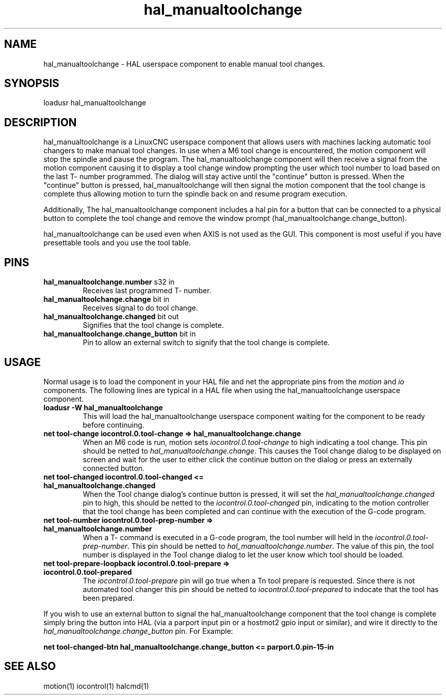 .\" Man page for hal_manualtoolchange userspace component.
.\" Written 05 APR 2017 by Joe Hildreth (joeh@threerivershospital.com)
.\"
.\" This is free documentation; you can redistribute it and/or
.\" modify it under the terms of the GNU General Public License as
.\" published by the Free Software Foundation; either version 2 of
.\" the License, or (at your option) any later version.
.\"
.\" The GNU General Public License's references to "object code"
.\" and "executables" are to be interpreted as the output of any
.\" document formatting or typesetting system, including
.\" intermediate and printed output.
.\"
.\" This manual is distributed in the hope that it will be useful,
.\" but WITHOUT ANY WARRANTY; without even the implied warranty of
.\" MERCHANTABILITY or FITNESS FOR A PARTICULAR PURPOSE.  See the
.\" GNU General Public License for more details.
.\"
.\" You should have received a copy of the GNU General Public
.\" License along with this manual; if not, write to the Free
.\" Software Foundation, Inc., 51 Franklin Street, Fifth Floor, Boston, MA 02110-1301,
.\" USA.
.TH hal_manualtoolchange 1 "04 APR 2017" "LinuxCNC Documentation" "HAL Userspace Component"
.SH NAME
hal_manualtoolchange \- HAL userspace component to enable manual tool changes.
.SH SYNOPSIS
loadusr hal_manualtoolchange
.SH DESCRIPTION
hal_manualtoolchange is a LinuxCNC userspace component that allows users with machines lacking automatic tool changers to make manual tool changes.  In use when a M6 tool change is encountered, the motion component will stop the spindle and pause the program.  The hal_manualtoolchange component will then receive a signal from the motion component causing it to display a tool change window prompting the user which tool number to load based on the last T- number programmed.  The dialog will stay active until the "continue" button is pressed.  When the "continue" button is pressed, hal_manualtoolchange will then signal the motion component that the tool change is complete thus allowing motion to turn the spindle back on and resume program execution.
.PP
Additionally, The hal_manualtoolchange component includes a hal pin for a button that can be connected to a physical button to complete the tool change and remove the window prompt (hal_manualtoolchange.change_button).
.PP
hal_manualtoolchange can be used even when AXIS is not used as the GUI. This component is most useful if you have presettable tools and you use the tool table.
.SH PINS
.TP
.B hal_manualtoolchange.number\fR s32 in\fR
Receives last programmed T- number.
.TP
.B hal_manualtoolchange.change\fR bit in\fR
Receives signal to do tool change.
.TP
.B hal_manualtoolchange.changed\fR bit out\fR
Signifies that the tool change is complete.
.TP
.B hal_manualtoolchange.change_button\fR bit in\fR
Pin to allow an external switch to signify that the tool change is complete.
.SH USAGE
Normal usage is to load the component in your HAL file and net the appropriate pins from the\fI motion\fR and\fI io\fR components.  The following lines are typical in a HAL file when using the hal_manualtoolchange userspace component.
.TP
.B loadusr -W hal_manualtoolchange
This will load the hal_manualtoolchange userspace component waiting for the component to be ready before continuing.
.TP
.B net tool-change iocontrol.0.tool-change => hal_manualtoolchange.change
When an M6 code is run, motion sets \fI iocontrol.0.tool-change \fR to high indicating a tool change.  This pin should be netted to \fI hal_manualtoolchange.change\fR.  This causes the Tool change dialog to be displayed on screen and wait for the user to either click the continue button on the dialog or press an externally connected button.
.TP
.B net tool-changed iocontrol.0.tool-changed <= hal_manualtoolchange.changed
When the Tool change dialog's continue button is pressed, it will set the 
.I hal_manualtoolchange.changed
pin to high, this should be netted to the 
.I iocontrol.0.tool-changed
pin, indicating to the motion controller that the tool change has been completed and can continue with the execution of the G-code program.
.TP
.B net tool-number iocontrol.0.tool-prep-number => hal_manualtoolchange.number
When a T- command is executed in a G-code program, the tool number will held in the 
.I iocontrol.0.tool-prep-number\fR.  \fR 
This pin should be netted to 
.I hal_manualtoolchange.number\fR.  \fR 
The value of this pin, the tool number is displayed in the Tool change dialog to let the user know which tool should be loaded.
.TP
.B net tool-prepare-loopback iocontrol.0.tool-prepare => iocontrol.0.tool-prepared
The \fI iocontrol.0.tool-prepare \fR pin will go true when a Tn tool prepare is requested.  Since there is not automated tool changer this pin should be netted to \fI iocontrol.0.tool-prepared \fR to indocate that the tool has been prepared.
.PP
If you wish to use an external button to signal the hal_manualtoolchange component that the tool change is complete simply bring the button into HAL (via a parport input pin or a hostmot2 gpio input or similar), and wire it directly to the \fI hal_manualtoolchange.change_button \fR pin.  For Example:
.PP
.B net tool-changed-btn hal_manualtoolchange.change_button <= parport.0.pin-15-in
.SH SEE ALSO
motion(1) iocontrol(1) halcmd(1)
